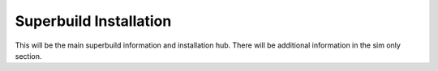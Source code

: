 .. _os2r-superbuild:

Superbuild Installation
=======================

This will be the main superbuild information and installation hub.
There will be additional information in the sim only section.
